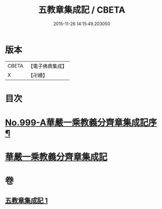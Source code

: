 #+TITLE: 五教章集成記 / CBETA
#+DATE: 2015-11-26 14:15:49.203050
* 版本
 |     CBETA|【電子佛典集成】|
 |         X|【卍續】    |

* 目次
* [[file:KR6e0079_001.txt::001-0397a1][No.999-A華嚴一乘教義分齊章集成記序¶]]
* [[file:KR6e0079_001.txt::0397b3][華嚴一乘教義分齊章集成記]]
* 卷
** [[file:KR6e0079_001.txt][五教章集成記 1]]
